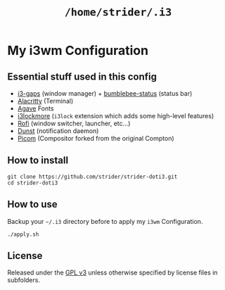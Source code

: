 #+TITLE: =/home/strider/.i3=

* My i3wm Configuration

** Essential stuff used in this config
- [[https://github.com/Airblader/i3][i3-gaps]] (window manager) + [[https://github.com/tobi-wan-kenobi/bumblebee-status][bumblebee-status]] (status bar)
- [[https://github.com/alacritty/alacritty][Alacritty]] (Terminal)
- [[https://github.com/blobject/agave][Agave]] Fonts
- [[https://github.com/SammysHP/i3lockmore][i3lockmore]] (=i3lock= extension which adds some high-level features)
- [[https://github.com/davatorium/rofi][Rofi]] (window switcher, launcher, etc...)
- [[https://github.com/dunst-project/dunst][Dunst]] (notification daemon)
- [[https://github.com/yshui/picom][Picom]] (Compositor forked from the original Compton)

** How to install

#+BEGIN_SRC shell
  git clone https://github.com/strider/strider-doti3.git
  cd strider-doti3
#+END_SRC

** How to use
Backup your =~/.i3= directory before to apply my =i3wm= Configuration.

#+BEGIN_SRC shell
  ./apply.sh
#+END_SRC

** License
Released under the [[./LICENSE][GPL v3]] unless otherwise specified by license files in
subfolders.
